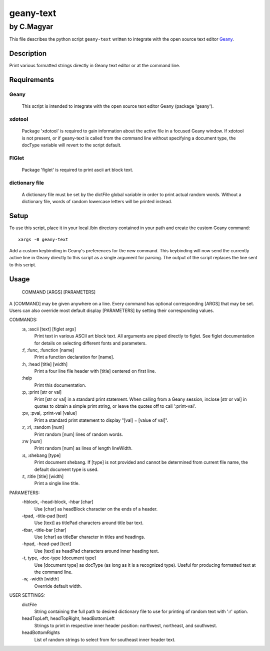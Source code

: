 ==========
geany-text
==========

~~~~~~~~~~~
by C.Magyar
~~~~~~~~~~~

This file describes the python script ``geany-text`` written to integrate with
the open source text editor Geany_.


Description
===========
Print various formatted strings directly in Geany text editor or at the
command line.


Requirements
============
Geany
-----
    This script is intended to integrate with the open source text editor
    Geany (package 'geany').

xdotool
-------
    Package 'xdotool' is required to gain information about the active
    file in a focused Geany window.  If xdotool is not present, or if
    geany-text is called from the command line without specifying a
    document type, the docType variable will revert to the script default.

FIGlet
------
    Package 'figlet' is required to print ascii art block text.

dictionary file
---------------
    A dictionary file must be set by the dictFile global variable in order
    to print actual random words.  Without a dictionary file, words of
    random lowercase letters will be printed instead.


Setup
=====
To use this script, place it in your local /bin directory contained in
your path and create the custom Geany command::

    xargs -0 geany-text

Add a custom keybinding in Geany's preferences for the new command.  This
keybinding will now send the currently active line in Geany directly to
this script as a single argument for parsing.  The output of the script
replaces the line sent to this script.


Usage
=====
    COMMAND [ARGS] [PARAMETERS]

A [COMMAND] may be given anywhere on a line.  Every command has optional
corresponding [ARGS] that may be set.  Users can also override most
default display [PARAMETERS] by setting their corresponding values.

COMMANDS:
    :a, :ascii [text] [figlet args]
        Print text in various ASCII art block text.  All arguments are piped
        directly to figlet.  See figlet documentation for details on
        selecting different fonts and parameters.

    :f, :func, :function [name]
        Print a function declaration for [name].

    :h, :head [title] [width]
        Print a four line file header with [title] centered on first line.

    :help
        Print this documentation.

    :p, :print [str or val]
        Print [str or val] in a standard print statement.  When calling from
        a Geany session, inclose [str or val] in quotes to obtain a simple
        print string, or leave the quotes off to call ':print-val'.

    :pv, :pval, :print-val [value]
        Print a standard print statement to display "[val] = [value of val]".

    :r, :rl, :random [num]
        Print random [num] lines of random words.

    :rw [num]
        Print random [num] as lines of length lineWidth.

    :s, :shebang [type]
        Print document shebang.  If [type] is not provided and cannot be
        determined from current file name, the default document type is used.

    :t, :title [title] [width]
        Print a single line title.

PARAMETERS:
    -hblock, -head-block, -hbar [char]
       Use [char] as headBlock character on the ends of a header.

    -tpad, -title-pad [text]
        Use [text] as titlePad characters around title bar text.

    -tbar, -title-bar [char]
        Use [char] as titleBar character in titles and headings.

    -hpad, -head-pad [text]
        Use [text] as headPad characters around inner heading text.

    -t, type, -doc-type [document type]
        Use [document type] as docType (as long as it is a recognized type).
        Useful for producing formatted text at the command line.

    -w, -width [width]
        Override default width.

USER SETTINGS:
    dictFile
        String containing the full path to desired dictionary file to use for
        printing of random text with ':r' option.

    headTopLeft, headTopRight, headBottomLeft
        Strings to print in respective inner header position: northwest,
        northeast, and southwest.

    headBottomRights
        List of random strings to select from for southeast inner header text.


.. _Geany: https://github.com/geany/geany/
